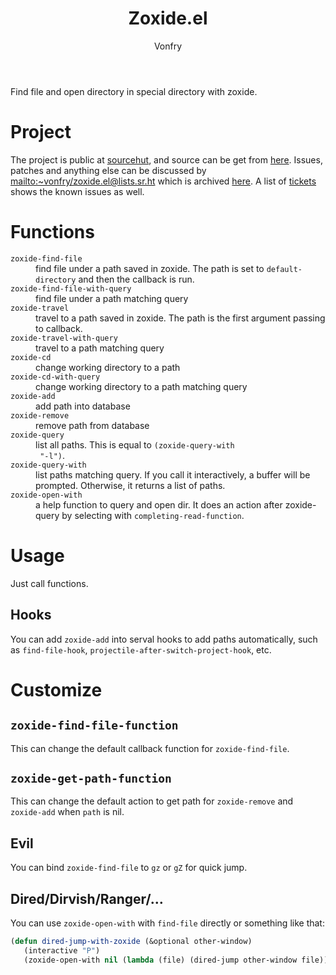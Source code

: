 #+title: Zoxide.el
#+author: Vonfry

Find file and open directory in special directory with zoxide.
* Project
  The project is public at [[https://sr.ht/~vonfry/zoxide.el/][sourcehut]], and source can be get from [[https://git.sr.ht/~vonfry/zoxide.el][here]]. Issues,
  patches and anything else can be discussed by
  [[mailto:~vonfry/zoxide.el@lists.sr.ht][mailto:~vonfry/zoxide.el@lists.sr.ht]] which is archived [[https://lists.sr.ht/~vonfry/zoxide.el][here]].
  A list of [[https://todo.sr.ht/~vonfry/zoxide.el][tickets]] shows the known issues as well.

* Functions
  - ~zoxide-find-file~ :: find file under a path saved in zoxide. The path is
    set to ~default-directory~ and then the callback is run.
  - ~zoxide-find-file-with-query~ :: find file under a path matching query
  - ~zoxide-travel~ :: travel to a path saved in zoxide. The path is the first
    argument passing to callback.
  - ~zoxide-travel-with-query~ :: travel to a path matching query
  - ~zoxide-cd~ :: change working directory to a path
  - ~zoxide-cd-with-query~ :: change working directory to a path matching query
  - ~zoxide-add~ :: add path into database
  - ~zoxide-remove~ :: remove path from database
  - ~zoxide-query~ :: list all paths. This is equal to ~(zoxide-query-with
    "-l")~.
  - ~zoxide-query-with~ :: list paths matching query. If you call it
    interactively, a buffer will be prompted. Otherwise, it returns a list of
    paths.
  - ~zoxide-open-with~ :: a help function to query and open dir. It does an
    action after zoxide-query by selecting with ~completing-read-function~.

* Usage
  Just call functions.
** Hooks
   You can add ~zoxide-add~ into serval hooks to add paths automatically, such
   as ~find-file-hook~, ~projectile-after-switch-project-hook~, etc.
* Customize
** ~zoxide-find-file-function~
   This can change the default callback function for ~zoxide-find-file~.
** ~zoxide-get-path-function~
   This can change the default action to get path for ~zoxide-remove~ and
   ~zoxide-add~ when ~path~ is nil.
** Evil
   You can bind ~zoxide-find-file~ to ~gz~ or ~gZ~ for quick jump.
** Dired/Dirvish/Ranger/...
   You can use ~zoxide-open-with~ with ~find-file~ directly or something like
   that:
   #+begin_src emacs-lisp :tangle yes
     (defun dired-jump-with-zoxide (&optional other-window)
        (interactive "P")
        (zoxide-open-with nil (lambda (file) (dired-jump other-window file)) t))
   #+end_src

